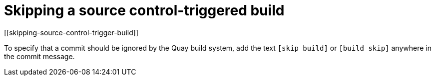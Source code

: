 = Skipping a source control-triggered build
[[skipping-source-control-trigger-build]]

To specify that a commit should be ignored by the Quay build system, add
the text `[skip build]` or `[build skip]` anywhere in the commit
message.
